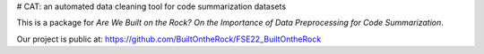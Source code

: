 # CAT: an automated data cleaning tool for code summarization datasets

This is a package for  `Are We Built on the Rock? On the Importance of Data Preprocessing for Code Summarization`.

Our project is public at: `<https://github.com/BuiltOntheRock/FSE22_BuiltOntheRock>`_
